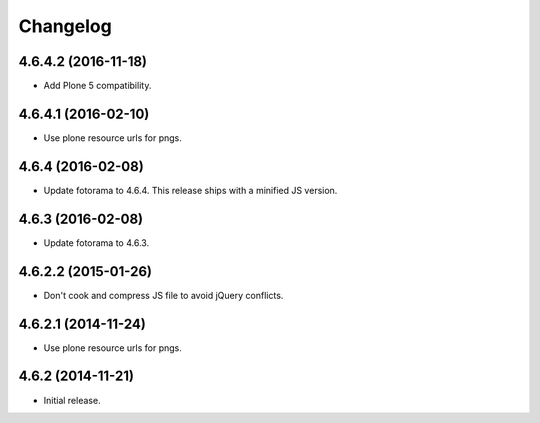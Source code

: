Changelog
=========

4.6.4.2 (2016-11-18)
--------------------

- Add Plone 5 compatibility.


4.6.4.1 (2016-02-10)
--------------------

- Use plone resource urls for pngs.


4.6.4 (2016-02-08)
------------------

- Update fotorama to 4.6.4. This release ships with a minified JS version.


4.6.3 (2016-02-08)
------------------

- Update fotorama to 4.6.3.


4.6.2.2 (2015-01-26)
--------------------

- Don't cook and compress JS file to avoid jQuery conflicts.


4.6.2.1 (2014-11-24)
--------------------

- Use plone resource urls for pngs.


4.6.2 (2014-11-21)
------------------

- Initial release.

